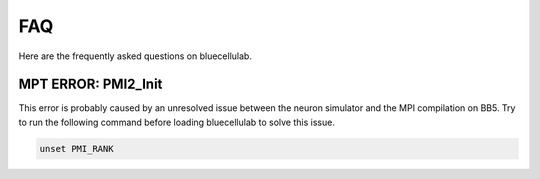 ****
FAQ
****

Here are the frequently asked questions on bluecellulab.


MPT ERROR: PMI2_Init
====================
This error is probably caused by an unresolved 
issue between the neuron simulator and the MPI 
compilation on BB5. 
Try to run the following command before loading 
bluecellulab to solve this issue.

.. code-block:: bash

        unset PMI_RANK
